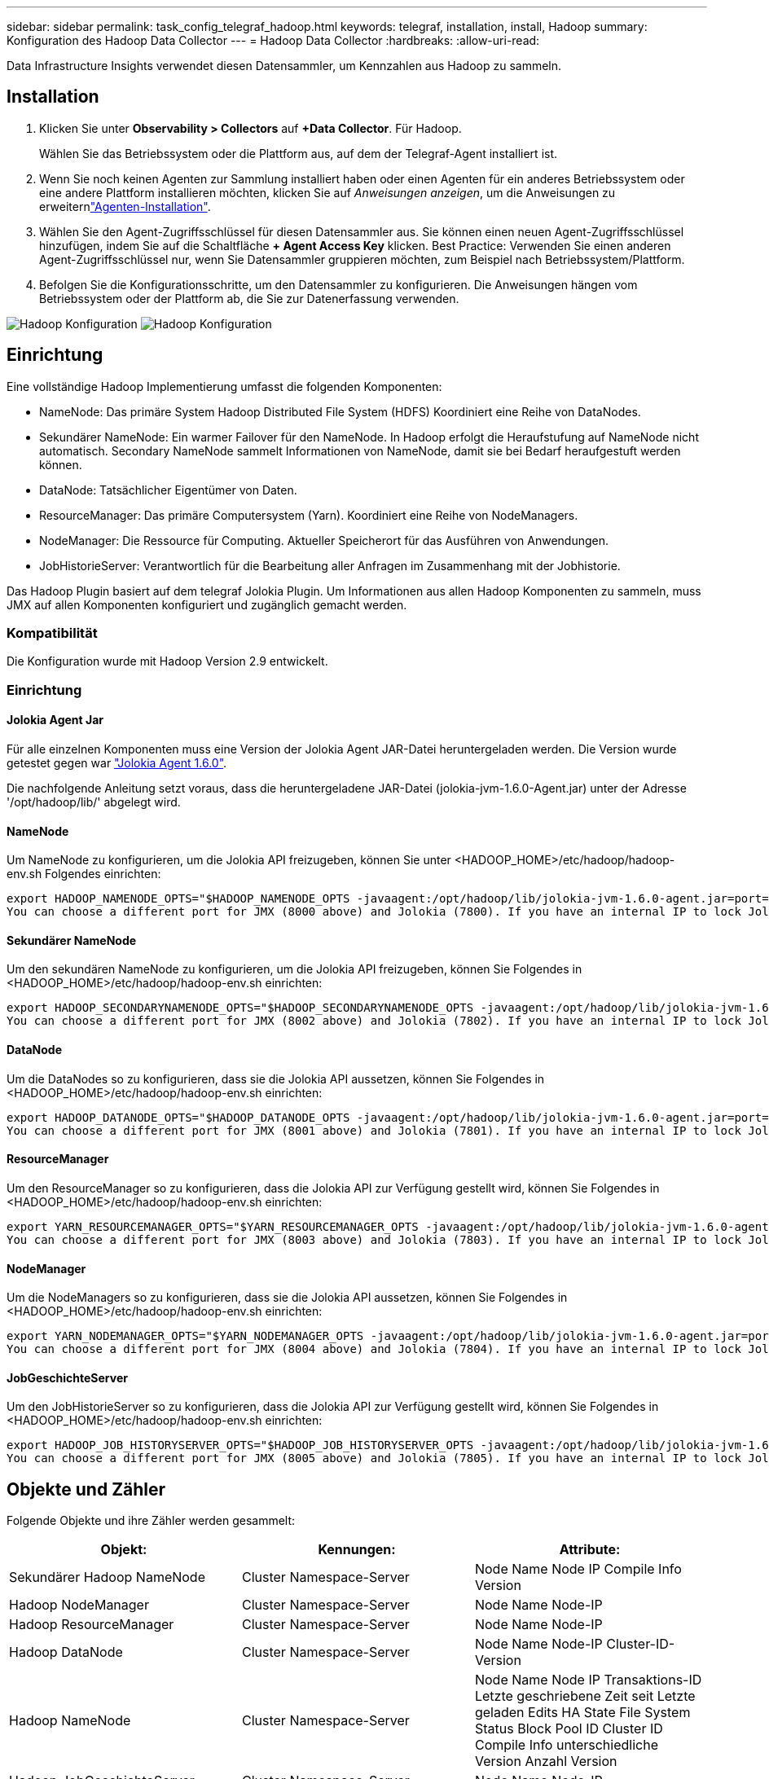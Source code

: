 ---
sidebar: sidebar 
permalink: task_config_telegraf_hadoop.html 
keywords: telegraf, installation, install, Hadoop 
summary: Konfiguration des Hadoop Data Collector 
---
= Hadoop Data Collector
:hardbreaks:
:allow-uri-read: 


[role="lead"]
Data Infrastructure Insights verwendet diesen Datensammler, um Kennzahlen aus Hadoop zu sammeln.



== Installation

. Klicken Sie unter *Observability > Collectors* auf *+Data Collector*. Für Hadoop.
+
Wählen Sie das Betriebssystem oder die Plattform aus, auf dem der Telegraf-Agent installiert ist.

. Wenn Sie noch keinen Agenten zur Sammlung installiert haben oder einen Agenten für ein anderes Betriebssystem oder eine andere Plattform installieren möchten, klicken Sie auf _Anweisungen anzeigen_, um die  Anweisungen zu erweiternlink:task_config_telegraf_agent.html["Agenten-Installation"].
. Wählen Sie den Agent-Zugriffsschlüssel für diesen Datensammler aus. Sie können einen neuen Agent-Zugriffsschlüssel hinzufügen, indem Sie auf die Schaltfläche *+ Agent Access Key* klicken. Best Practice: Verwenden Sie einen anderen Agent-Zugriffsschlüssel nur, wenn Sie Datensammler gruppieren möchten, zum Beispiel nach Betriebssystem/Plattform.
. Befolgen Sie die Konfigurationsschritte, um den Datensammler zu konfigurieren. Die Anweisungen hängen vom Betriebssystem oder der Plattform ab, die Sie zur Datenerfassung verwenden.


image:HadoopDCConfigLinux-1.png["Hadoop Konfiguration"] image:HadoopDCConfigLinux-2.png["Hadoop Konfiguration"]



== Einrichtung

Eine vollständige Hadoop Implementierung umfasst die folgenden Komponenten:

* NameNode: Das primäre System Hadoop Distributed File System (HDFS) Koordiniert eine Reihe von DataNodes.
* Sekundärer NameNode: Ein warmer Failover für den NameNode. In Hadoop erfolgt die Heraufstufung auf NameNode nicht automatisch. Secondary NameNode sammelt Informationen von NameNode, damit sie bei Bedarf heraufgestuft werden können.
* DataNode: Tatsächlicher Eigentümer von Daten.
* ResourceManager: Das primäre Computersystem (Yarn). Koordiniert eine Reihe von NodeManagers.
* NodeManager: Die Ressource für Computing. Aktueller Speicherort für das Ausführen von Anwendungen.
* JobHistorieServer: Verantwortlich für die Bearbeitung aller Anfragen im Zusammenhang mit der Jobhistorie.


Das Hadoop Plugin basiert auf dem telegraf Jolokia Plugin. Um Informationen aus allen Hadoop Komponenten zu sammeln, muss JMX auf allen Komponenten konfiguriert und zugänglich gemacht werden.



=== Kompatibilität

Die Konfiguration wurde mit Hadoop Version 2.9 entwickelt.



=== Einrichtung



==== Jolokia Agent Jar

Für alle einzelnen Komponenten muss eine Version der Jolokia Agent JAR-Datei heruntergeladen werden. Die Version wurde getestet gegen war link:https://jolokia.org/download.html["Jolokia Agent 1.6.0"].

Die nachfolgende Anleitung setzt voraus, dass die heruntergeladene JAR-Datei (jolokia-jvm-1.6.0-Agent.jar) unter der Adresse '/opt/hadoop/lib/' abgelegt wird.



==== NameNode

Um NameNode zu konfigurieren, um die Jolokia API freizugeben, können Sie unter <HADOOP_HOME>/etc/hadoop/hadoop-env.sh Folgendes einrichten:

[listing]
----
export HADOOP_NAMENODE_OPTS="$HADOOP_NAMENODE_OPTS -javaagent:/opt/hadoop/lib/jolokia-jvm-1.6.0-agent.jar=port=7800,host=0.0.0.0 -Dcom.sun.management.jmxremote -Dcom.sun.management.jmxremote.port=8000 -Dcom.sun.management.jmxremote.ssl=false -Dcom.sun.management.jmxremote.password.file=$HADOOP_HOME/conf/jmxremote.password"
You can choose a different port for JMX (8000 above) and Jolokia (7800). If you have an internal IP to lock Jolokia onto you can replace the "catch all" 0.0.0.0 by your own IP. Notice this IP needs to be accessible from the telegraf plugin. You can use the option '-Dcom.sun.management.jmxremote.authenticate=false' if you don't want to authenticate. Use at your own risk.
----


==== Sekundärer NameNode

Um den sekundären NameNode zu konfigurieren, um die Jolokia API freizugeben, können Sie Folgendes in <HADOOP_HOME>/etc/hadoop/hadoop-env.sh einrichten:

[listing]
----
export HADOOP_SECONDARYNAMENODE_OPTS="$HADOOP_SECONDARYNAMENODE_OPTS -javaagent:/opt/hadoop/lib/jolokia-jvm-1.6.0-agent.jar=port=7802,host=0.0.0.0 -Dcom.sun.management.jmxremote -Dcom.sun.management.jmxremote.port=8002 -Dcom.sun.management.jmxremote.ssl=false -Dcom.sun.management.jmxremote.password.file=$HADOOP_HOME/conf/jmxremote.password"
You can choose a different port for JMX (8002 above) and Jolokia (7802). If you have an internal IP to lock Jolokia onto you can replace the "catch all" 0.0.0.0 by your own IP. Notice this IP needs to be accessible from the telegraf plugin. You can use the option '-Dcom.sun.management.jmxremote.authenticate=false' if you don't want to authenticate. Use at your own risk.
----


==== DataNode

Um die DataNodes so zu konfigurieren, dass sie die Jolokia API aussetzen, können Sie Folgendes in <HADOOP_HOME>/etc/hadoop/hadoop-env.sh einrichten:

[listing]
----
export HADOOP_DATANODE_OPTS="$HADOOP_DATANODE_OPTS -javaagent:/opt/hadoop/lib/jolokia-jvm-1.6.0-agent.jar=port=7801,host=0.0.0.0 -Dcom.sun.management.jmxremote -Dcom.sun.management.jmxremote.port=8001 -Dcom.sun.management.jmxremote.ssl=false -Dcom.sun.management.jmxremote.password.file=$HADOOP_HOME/conf/jmxremote.password"
You can choose a different port for JMX (8001 above) and Jolokia (7801). If you have an internal IP to lock Jolokia onto you can replace the "catch all" 0.0.0.0 by your own IP. Notice this IP needs to be accessible from the telegraf plugin. You can use the option '-Dcom.sun.management.jmxremote.authenticate=false' if you don't want to authenticate. Use at your own risk.
----


==== ResourceManager

Um den ResourceManager so zu konfigurieren, dass die Jolokia API zur Verfügung gestellt wird, können Sie Folgendes in <HADOOP_HOME>/etc/hadoop/hadoop-env.sh einrichten:

[listing]
----
export YARN_RESOURCEMANAGER_OPTS="$YARN_RESOURCEMANAGER_OPTS -javaagent:/opt/hadoop/lib/jolokia-jvm-1.6.0-agent.jar=port=7803,host=0.0.0.0 -Dcom.sun.management.jmxremote -Dcom.sun.management.jmxremote.port=8003 -Dcom.sun.management.jmxremote.ssl=false -Dcom.sun.management.jmxremote.password.file=$HADOOP_HOME/conf/jmxremote.password"
You can choose a different port for JMX (8003 above) and Jolokia (7803). If you have an internal IP to lock Jolokia onto you can replace the "catch all" 0.0.0.0 by your own IP. Notice this IP needs to be accessible from the telegraf plugin. You can use the option '-Dcom.sun.management.jmxremote.authenticate=false' if you don't want to authenticate. Use at your own risk.
----


==== NodeManager

Um die NodeManagers so zu konfigurieren, dass sie die Jolokia API aussetzen, können Sie Folgendes in <HADOOP_HOME>/etc/hadoop/hadoop-env.sh einrichten:

[listing]
----
export YARN_NODEMANAGER_OPTS="$YARN_NODEMANAGER_OPTS -javaagent:/opt/hadoop/lib/jolokia-jvm-1.6.0-agent.jar=port=7804,host=0.0.0.0 -Dcom.sun.management.jmxremote -Dcom.sun.management.jmxremote.port=8004 -Dcom.sun.management.jmxremote.ssl=false -Dcom.sun.management.jmxremote.password.file=$HADOOP_HOME/conf/jmxremote.password"
You can choose a different port for JMX (8004 above) and Jolokia (7804). If you have an internal IP to lock Jolokia onto you can replace the "catch all" 0.0.0.0 by your own IP. Notice this IP needs to be accessible from the telegraf plugin. You can use the option '-Dcom.sun.management.jmxremote.authenticate=false' if you don't want to authenticate. Use at your own risk.
----


==== JobGeschichteServer

Um den JobHistorieServer so zu konfigurieren, dass die Jolokia API zur Verfügung gestellt wird, können Sie Folgendes in <HADOOP_HOME>/etc/hadoop/hadoop-env.sh einrichten:

[listing]
----
export HADOOP_JOB_HISTORYSERVER_OPTS="$HADOOP_JOB_HISTORYSERVER_OPTS -javaagent:/opt/hadoop/lib/jolokia-jvm-1.6.0-agent.jar=port=7805,host=0.0.0.0 -Dcom.sun.management.jmxremote -Dcom.sun.management.jmxremote.port=8005 -Dcom.sun.management.jmxremote.password.file=$HADOOP_HOME/conf/jmxremote.password"
You can choose a different port for JMX (8005 above) and Jolokia (7805). If you have an internal IP to lock Jolokia onto you can replace the "catch all" 0.0.0.0 by your own IP. Notice this IP needs to be accessible from the telegraf plugin. You can use the option '-Dcom.sun.management.jmxremote.authenticate=false' if you don't want to authenticate. Use at your own risk.
----


== Objekte und Zähler

Folgende Objekte und ihre Zähler werden gesammelt:

[cols="<.<,<.<,<.<"]
|===
| Objekt: | Kennungen: | Attribute: 


| Sekundärer Hadoop NameNode | Cluster Namespace-Server | Node Name Node IP Compile Info Version 


| Hadoop NodeManager | Cluster Namespace-Server | Node Name Node-IP 


| Hadoop ResourceManager | Cluster Namespace-Server | Node Name Node-IP 


| Hadoop DataNode | Cluster Namespace-Server | Node Name Node-IP Cluster-ID-Version 


| Hadoop NameNode | Cluster Namespace-Server | Node Name Node IP Transaktions-ID Letzte geschriebene Zeit seit Letzte geladen Edits HA State File System Status Block Pool ID Cluster ID Compile Info unterschiedliche Version Anzahl Version 


| Hadoop JobGeschichteServer | Cluster Namespace-Server | Node Name Node-IP 
|===


== Fehlerbehebung

Weitere Informationen finden Sie auf der link:concept_requesting_support.html["Support"] Seite.
